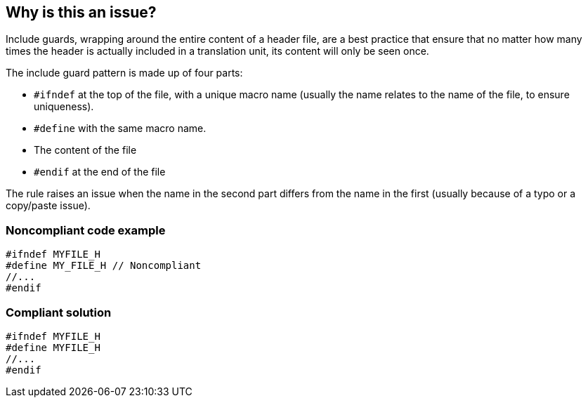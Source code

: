 == Why is this an issue?

Include guards, wrapping around the entire content of a header file, are a best practice that ensure that no matter how many times the header is actually included in a translation unit, its content will only be seen once. 


The include guard pattern is made up of four parts:

* ``++#ifndef++`` at the top of the file, with a unique macro name (usually the name relates to the name of the file, to ensure uniqueness).
* ``++#define++`` with the same macro name.
* The content of the file
* ``++#endif++`` at the end of the file

The rule raises an issue when the name in the second part differs from the name in the first (usually because of a typo or a copy/paste issue).


=== Noncompliant code example

[source,cpp]
----
#ifndef MYFILE_H
#define MY_FILE_H // Noncompliant
//...
#endif
----


=== Compliant solution

[source,cpp]
----
#ifndef MYFILE_H
#define MYFILE_H
//...
#endif
----

ifdef::env-github,rspecator-view[]

'''
== Implementation Specification
(visible only on this page)

=== Message

Replace this macro definition with header guard macro.


=== Highlighting

macro definition


endif::env-github,rspecator-view[]
